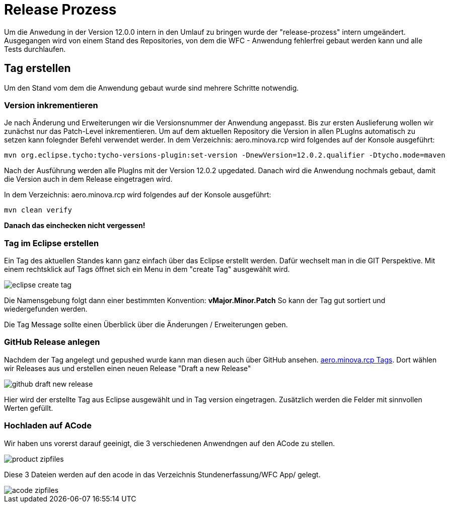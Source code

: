 = Release Prozess

Um die Anwedung in der Version 12.0.0 intern in den Umlauf zu bringen wurde der "release-prozess" intern umgeändert. 
Ausgegangen wird von einem Stand des Repositories, von dem die WFC - Anwendung fehlerfrei gebaut werden kann und alle Tests durchlaufen. 

== Tag erstellen
Um den Stand vom dem die Anwendung gebaut wurde sind mehrere Schritte notwendig.

=== Version inkrementieren
Je nach Änderung und Erweiterungen wir die Versionsnummer der Anwendung angepasst. Bis zur ersten Auslieferung wollen wir zunächst nur das Patch-Level inkrementieren. Um auf dem aktuellen Repository die Version in allen PLugIns automatisch zu setzen kann folegnder Befehl verwendet werder. 
In dem Verzeichnis: aero.minova.rcp wird folgendes auf der Konsole ausgeführt:

----
mvn org.eclipse.tycho:tycho-versions-plugin:set-version -DnewVersion=12.0.2.qualifier -Dtycho.mode=maven
----

Nach der Ausführung werden alle PlugIns mit der Version 12.0.2 upgedated. 
Danach wird die Anwendung nochmals gebaut, damit die Version auch in dem Release eingetragen wird.

In dem Verzeichnis: aero.minova.rcp wird folgendes auf der Konsole ausgeführt:
----
mvn clean verify
----


*Danach das einchecken nicht vergessen!*

=== Tag im Eclipse erstellen

Ein Tag des aktuellen Standes kann ganz einfach über das Eclipse erstellt werden. Dafür wechselt man in die GIT Perspektive.
Mit einem rechtsklick auf Tags öffnet sich ein Menu in dem "create Tag" ausgewählt wird.

image::doc/images/eclipse-create-tag.png[]

Die Namensgebung folgt dann einer bestimmten Konvention: *vMajor.Minor.Patch*
So kann der Tag gut sortiert und wiedergefunden werden.

Die Tag Message sollte einen Überblick über die Änderungen / Erweiterungen geben. 

=== GitHub Release anlegen

Nachdem der Tag angelegt und gepushed wurde kann man diesen auch über GitHub ansehen. link:https://github.com/minova-afis/aero.minova.rcp/tags[aero.minova.rcp Tags]. 
Dort wählen wir Releases aus und erstellen einen neuen Release "Draft a new Release" 

image::doc/images/github-draft-new-release.png[]

Hier wird der erstellte Tag aus Eclipse ausgewählt und in Tag version eingetragen. Zusätzlich werden die Felder mit sinnvollen Werten gefüllt.

=== Hochladen auf ACode
Wir haben uns vorerst darauf geeinigt, die 3 verschiedenen Anwendngen auf den ACode zu stellen. 

image::doc/images/product-zipfiles.png[]

Diese 3 Dateien werden auf den acode in das Verzeichnis Stundenerfassung/WFC App/ gelegt.

image::doc/images/acode-zipfiles.png[]